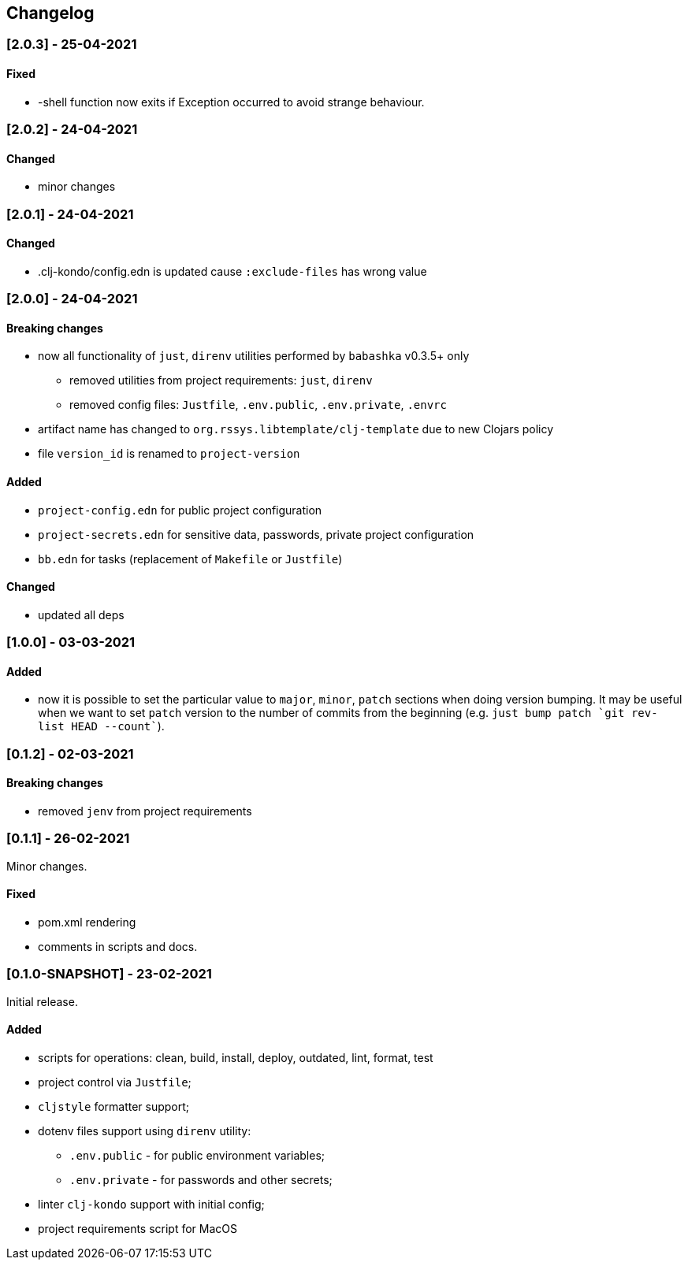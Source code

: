 == Changelog

=== [2.0.3] - 25-04-2021

==== Fixed

* -shell function now exits if Exception occurred to avoid strange behaviour.


=== [2.0.2] - 24-04-2021

==== Changed

* minor changes


=== [2.0.1] - 24-04-2021

==== Changed

* .clj-kondo/config.edn is updated cause `:exclude-files` has wrong value


=== [2.0.0] - 24-04-2021

==== Breaking changes

* now all functionality of `just`, `direnv` utilities performed by `babashka` v0.3.5+ only
** removed utilities from project requirements: `just`, `direnv`
** removed config files: `Justfile`, `.env.public`, `.env.private`, `.envrc`
* artifact name has changed to `org.rssys.libtemplate/clj-template` due to new Clojars policy
* file `version_id` is renamed to `project-version`


==== Added

* `project-config.edn` for public project configuration
* `project-secrets.edn` for sensitive data, passwords, private project configuration
* `bb.edn` for tasks (replacement of `Makefile` or `Justfile`)

==== Changed

* updated all deps

=== [1.0.0] - 03-03-2021

==== Added

* now it is possible to set the particular value to `major`, `minor`, `patch` sections when doing version bumping.
It may be useful when we want to set `patch` version to the number of commits from the beginning
(e.g. ```just bump patch `git rev-list HEAD --count````).

=== [0.1.2] - 02-03-2021

==== Breaking changes

* removed `jenv` from project requirements

=== [0.1.1] - 26-02-2021

Minor changes.

==== Fixed

* pom.xml rendering
* comments in scripts and docs.

=== [0.1.0-SNAPSHOT] - 23-02-2021

Initial release.

==== Added

* scripts for operations: clean, build, install, deploy, outdated, lint, format, test
* project control via `Justfile`;
* `cljstyle` formatter support;
* dotenv files support using `direnv` utility:
** `.env.public` - for public environment variables;
** `.env.private` - for passwords and other secrets;
* linter `clj-kondo` support with initial config;
* project requirements script for MacOS
